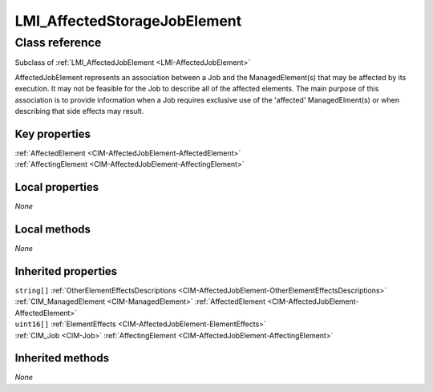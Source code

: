 .. _LMI-AffectedStorageJobElement:

LMI_AffectedStorageJobElement
-----------------------------

Class reference
===============
Subclass of :ref:`LMI_AffectedJobElement <LMI-AffectedJobElement>`

AffectedJobElement represents an association between a Job and the ManagedElement(s) that may be affected by its execution. It may not be feasible for the Job to describe all of the affected elements. The main purpose of this association is to provide information when a Job requires exclusive use of the 'affected' ManagedElment(s) or when describing that side effects may result.


Key properties
^^^^^^^^^^^^^^

| :ref:`AffectedElement <CIM-AffectedJobElement-AffectedElement>`
| :ref:`AffectingElement <CIM-AffectedJobElement-AffectingElement>`

Local properties
^^^^^^^^^^^^^^^^

*None*

Local methods
^^^^^^^^^^^^^

*None*

Inherited properties
^^^^^^^^^^^^^^^^^^^^

| ``string[]`` :ref:`OtherElementEffectsDescriptions <CIM-AffectedJobElement-OtherElementEffectsDescriptions>`
| :ref:`CIM_ManagedElement <CIM-ManagedElement>` :ref:`AffectedElement <CIM-AffectedJobElement-AffectedElement>`
| ``uint16[]`` :ref:`ElementEffects <CIM-AffectedJobElement-ElementEffects>`
| :ref:`CIM_Job <CIM-Job>` :ref:`AffectingElement <CIM-AffectedJobElement-AffectingElement>`

Inherited methods
^^^^^^^^^^^^^^^^^

*None*

